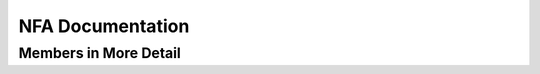 
NFA Documentation
=================

.. doxygenclass:: m0st4fa::fsm::NonDeterFiniteAutomatan
  :members:
  :protected-members:
  :undoc-members:
  :allow-dot-graphs:

Members in More Detail
----------------------
  
